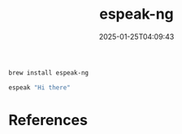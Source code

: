 #+title: espeak-ng
#+date: 2025-01-25T04:09:43
#+draft: true

#+begin_src bash
  brew install espeak-ng
#+end_src

#+begin_src bash
  espeak "Hi there"

#+end_src

* References
# Local Variables:
# eval: (add-hook 'after-save-hook (lambda ()(org-babel-tangle)) nil t)
# End:
